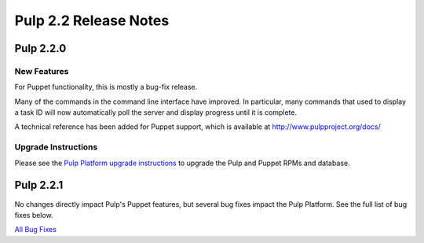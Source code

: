 ======================
Pulp 2.2 Release Notes
======================

Pulp 2.2.0
==========

New Features
------------

For Puppet functionality, this is mostly a bug-fix release.

Many of the commands in the command line interface have improved. In particular,
many commands that used to display a task ID will now automatically poll the
server and display progress until it is complete.

A technical reference has been added for Puppet support, which is available at
`<http://www.pulpproject.org/docs/>`_

Upgrade Instructions
--------------------

Please see the
`Pulp Platform upgrade instructions <https://pulp-user-guide.readthedocs.org/en/pulp-2.2/release-notes.html>`_
to upgrade the Pulp and Puppet RPMs and database.


Pulp 2.2.1
==========

No changes directly impact Pulp's Puppet features, but several bug fixes impact
the Pulp Platform. See the full list of bug fixes below.

`All Bug Fixes <https://bugzilla.redhat.com/buglist.cgi?bug_status=VERIFIED&classification=Community&product=Pulp&query_format=advanced&target_release=2.2.1>`_
